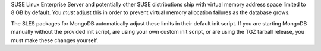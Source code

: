 SUSE Linux Enterprise Server and potentially other SUSE distributions ship
with virtual memory address space limited to 8 GB by default. You *must*
adjust this in order to prevent virtual memory allocation failures as the
database grows.

The SLES packages for MongoDB automatically adjust these limits in
their default init script. If you are starting MongoDB manually without
the provided init script, are using your own custom init script, or
are using the TGZ tarball release, you must make these changes
yourself.
